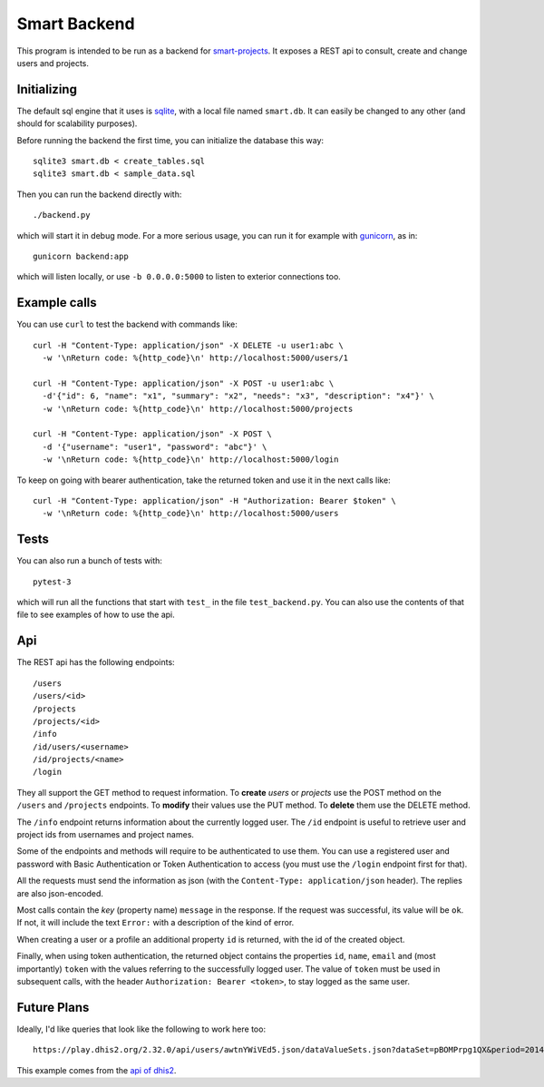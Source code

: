 Smart Backend
=============

This program is intended to be run as a backend for `smart-projects
<https://github.com/P2PModels/smart-projects>`_. It
exposes a REST api to consult, create and change users and projects.


Initializing
------------

The default sql engine that it uses is `sqlite <https://www.sqlite.org/>`_,
with a local file named ``smart.db``. It can easily be changed to any other
(and should for scalability purposes).

Before running the backend the first time, you can initialize the database
this way::

  sqlite3 smart.db < create_tables.sql
  sqlite3 smart.db < sample_data.sql

Then you can run the backend directly with::

  ./backend.py

which will start it in debug mode. For a more serious usage, you can run it
for example with `gunicorn <https://gunicorn.org/>`_, as in::

  gunicorn backend:app

which will listen locally, or use ``-b 0.0.0.0:5000`` to listen to exterior
connections too.


Example calls
-------------

You can use ``curl`` to test the backend with commands like::

  curl -H "Content-Type: application/json" -X DELETE -u user1:abc \
    -w '\nReturn code: %{http_code}\n' http://localhost:5000/users/1

  curl -H "Content-Type: application/json" -X POST -u user1:abc \
    -d'{"id": 6, "name": "x1", "summary": "x2", "needs": "x3", "description": "x4"}' \
    -w '\nReturn code: %{http_code}\n' http://localhost:5000/projects

  curl -H "Content-Type: application/json" -X POST \
    -d '{"username": "user1", "password": "abc"}' \
    -w '\nReturn code: %{http_code}\n' http://localhost:5000/login


To keep on going with bearer authentication, take the returned token and use
it in the next calls like::

  curl -H "Content-Type: application/json" -H "Authorization: Bearer $token" \
    -w '\nReturn code: %{http_code}\n' http://localhost:5000/users


Tests
-----

You can also run a bunch of tests with::

  pytest-3

which will run all the functions that start with ``test_`` in the file
``test_backend.py``. You can also use the contents of that file to see
examples of how to use the api.


Api
---

The REST api has the following endpoints::

  /users
  /users/<id>
  /projects
  /projects/<id>
  /info
  /id/users/<username>
  /id/projects/<name>
  /login

They all support the GET method to request information. To **create** *users*
or *projects* use the POST method on the ``/users`` and ``/projects``
endpoints. To **modify** their values use the PUT method. To **delete** them
use the DELETE method.

The ``/info`` endpoint returns information about the currently logged user. The
``/id`` endpoint is useful to retrieve user and project ids from usernames and
project names.

Some of the endpoints and methods will require to be authenticated to use them.
You can use a registered user and password with Basic Authentication or Token
Authentication to access (you must use the ``/login`` endpoint first for that).

All the requests must send the information as json (with the
``Content-Type: application/json`` header). The replies are also json-encoded.

Most calls contain the *key* (property name) ``message`` in the response. If
the request was successful, its value will be ``ok``. If not, it will include
the text ``Error:`` with a description of the kind of error.

When creating a user or a profile an additional property ``id`` is returned,
with the id of the created object.

Finally, when using token authentication, the returned object contains the
properties ``id``, ``name``, ``email`` and (most importantly) ``token``
with the values referring to the successfully logged user. The value of
``token`` must be used in subsequent calls, with the header
``Authorization: Bearer <token>``, to stay logged as the same user.


Future Plans
------------

Ideally, I'd like queries that look like the following to work here too::

  https://play.dhis2.org/2.32.0/api/users/awtnYWiVEd5.json/dataValueSets.json?dataSet=pBOMPrpg1QX&period=201401&orgUnit=DiszpKrYNg8

This example comes from the `api of dhis2
<https://docs.dhis2.org/master/en/developer/html/webapi.html>`_.
